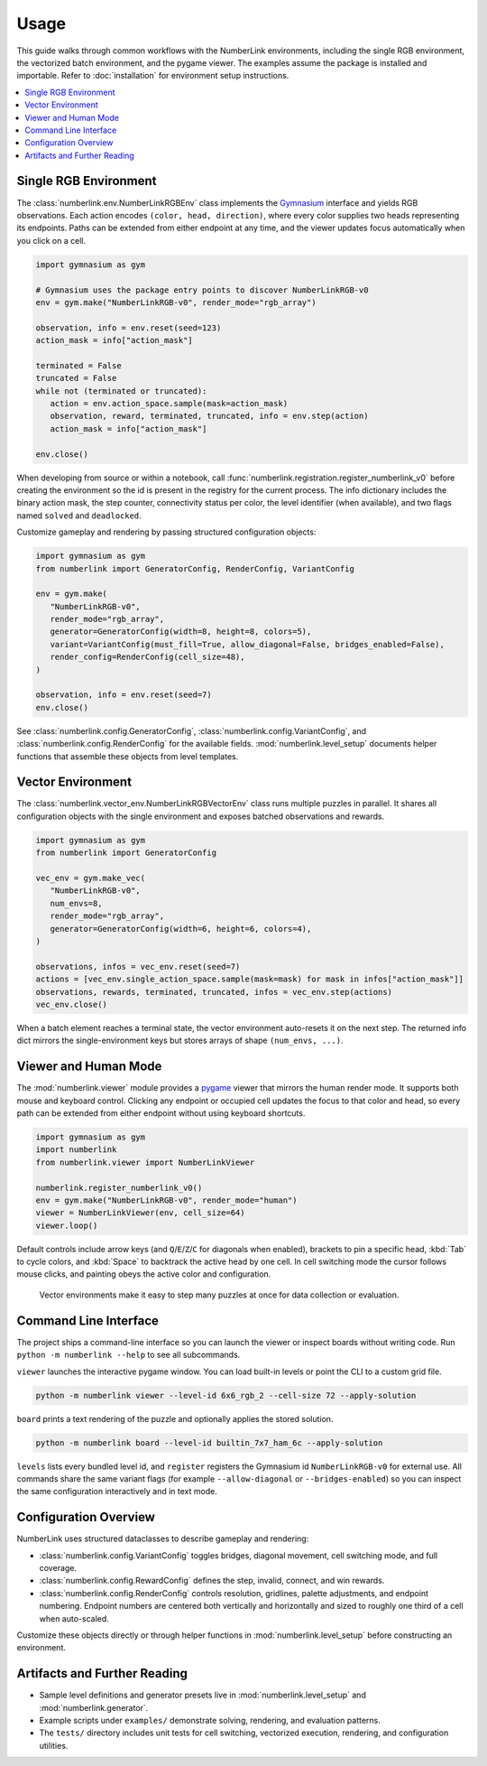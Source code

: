 Usage
=====

This guide walks through common workflows with the NumberLink environments, including the single RGB environment, the
vectorized batch environment, and the pygame viewer. The examples assume the package is installed and importable. Refer
to :doc:`installation` for environment setup instructions.

.. contents::
   :local:
   :depth: 2
   :class: this-will-duplicate-information-and-it-is-still-useful-here

Single RGB Environment
----------------------

The :class:`numberlink.env.NumberLinkRGBEnv` class implements the `Gymnasium <https://gymnasium.farama.org/>`_ interface and yields RGB observations. Each
action encodes ``(color, head, direction)``, where every color supplies two heads representing its endpoints. Paths can
be extended from either endpoint at any time, and the viewer updates focus automatically when you click on a cell.

.. code-block:: python

   import gymnasium as gym

   # Gymnasium uses the package entry points to discover NumberLinkRGB-v0
   env = gym.make("NumberLinkRGB-v0", render_mode="rgb_array")

   observation, info = env.reset(seed=123)
   action_mask = info["action_mask"]

   terminated = False
   truncated = False
   while not (terminated or truncated):
      action = env.action_space.sample(mask=action_mask)
      observation, reward, terminated, truncated, info = env.step(action)
      action_mask = info["action_mask"]

   env.close()

When developing from source or within a notebook, call :func:`numberlink.registration.register_numberlink_v0` before
creating the environment so the id is present in the registry for the current process. The info dictionary includes the
binary action mask, the step counter, connectivity status per color, the level identifier (when available), and two
flags named ``solved`` and ``deadlocked``.

Customize gameplay and rendering by passing structured configuration objects:

.. code-block:: python

   import gymnasium as gym
   from numberlink import GeneratorConfig, RenderConfig, VariantConfig

   env = gym.make(
      "NumberLinkRGB-v0",
      render_mode="rgb_array",
      generator=GeneratorConfig(width=8, height=8, colors=5),
      variant=VariantConfig(must_fill=True, allow_diagonal=False, bridges_enabled=False),
      render_config=RenderConfig(cell_size=48),
   )

   observation, info = env.reset(seed=7)
   env.close()

See :class:`numberlink.config.GeneratorConfig`, :class:`numberlink.config.VariantConfig`, and
:class:`numberlink.config.RenderConfig` for the available fields. :mod:`numberlink.level_setup` documents helper
functions that assemble these objects from level templates.

Vector Environment
------------------

The :class:`numberlink.vector_env.NumberLinkRGBVectorEnv` class runs multiple puzzles in parallel. It shares all
configuration objects with the single environment and exposes batched observations and rewards.

.. code-block:: python

   import gymnasium as gym
   from numberlink import GeneratorConfig

   vec_env = gym.make_vec(
      "NumberLinkRGB-v0",
      num_envs=8,
      render_mode="rgb_array",
      generator=GeneratorConfig(width=6, height=6, colors=4),
   )

   observations, infos = vec_env.reset(seed=7)
   actions = [vec_env.single_action_space.sample(mask=mask) for mask in infos["action_mask"]]
   observations, rewards, terminated, truncated, infos = vec_env.step(actions)
   vec_env.close()

When a batch element reaches a terminal state, the vector environment auto-resets it on the next step. The returned info
dict mirrors the single-environment keys but stores arrays of shape ``(num_envs, ...)``.

Viewer and Human Mode
---------------------

The :mod:`numberlink.viewer` module provides a `pygame <https://www.pygame.org/>`_ viewer that mirrors the human render mode. It supports both mouse
and keyboard control. Clicking any endpoint or occupied cell updates the focus to that color and head, so every path can
be extended from either endpoint without using keyboard shortcuts.

.. code-block:: python

   import gymnasium as gym
   import numberlink
   from numberlink.viewer import NumberLinkViewer

   numberlink.register_numberlink_v0()
   env = gym.make("NumberLinkRGB-v0", render_mode="human")
   viewer = NumberLinkViewer(env, cell_size=64)
   viewer.loop()

Default controls include arrow keys (and ``Q``/``E``/``Z``/``C`` for diagonals when enabled), brackets to pin a specific
head, :kbd:`Tab` to cycle colors, and :kbd:`Space` to backtrack the active head by one cell. In cell switching mode the
cursor follows mouse clicks, and painting obeys the active color and configuration.

.. figure:: ../output/vector_scenarios.gif
   :alt: Batched environments advancing in parallel.
   :width: 70%

   Vector environments make it easy to step many puzzles at once for data collection or evaluation.

Command Line Interface
----------------------

The project ships a command-line interface so you can launch the viewer or inspect boards without writing code. Run
``python -m numberlink --help`` to see all subcommands.

``viewer`` launches the interactive pygame window. You can load built-in levels or point the CLI to a custom grid file.

.. code-block:: bash

   python -m numberlink viewer --level-id 6x6_rgb_2 --cell-size 72 --apply-solution

``board`` prints a text rendering of the puzzle and optionally applies the stored solution.

.. code-block:: bash

   python -m numberlink board --level-id builtin_7x7_ham_6c --apply-solution

``levels`` lists every bundled level id, and ``register`` registers the Gymnasium id ``NumberLinkRGB-v0`` for external
use. All commands share the same variant flags (for example ``--allow-diagonal`` or ``--bridges-enabled``) so you can
inspect the same configuration interactively and in text mode.

Configuration Overview
----------------------

NumberLink uses structured dataclasses to describe gameplay and rendering:

- :class:`numberlink.config.VariantConfig` toggles bridges, diagonal movement, cell switching mode, and full coverage.
- :class:`numberlink.config.RewardConfig` defines the step, invalid, connect, and win rewards.
- :class:`numberlink.config.RenderConfig` controls resolution, gridlines, palette adjustments, and endpoint numbering.
  Endpoint numbers are centered both vertically and horizontally and sized to roughly one third of a cell when
  auto-scaled.

Customize these objects directly or through helper functions in :mod:`numberlink.level_setup` before constructing an
environment.

Artifacts and Further Reading
-----------------------------

- Sample level definitions and generator presets live in :mod:`numberlink.level_setup` and :mod:`numberlink.generator`.
- Example scripts under ``examples/`` demonstrate solving, rendering, and evaluation patterns.
- The ``tests/`` directory includes unit tests for cell switching, vectorized execution, rendering, and configuration
  utilities.
